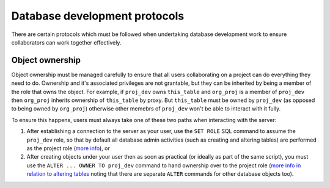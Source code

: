 Database development protocols
------------------------------

There are certain protocols which must be followed when undertaking database development work to ensure collaborators can work together effectively.


Object ownership
****************

Object ownership must be managed carefully to ensure that all users collaborating on a project can do everything they need to do. Ownership and it's associated privileges are not grantable, but they can be inherited by being a member of the role that owns the object. For example, if ``proj_dev`` owns ``this_table`` and ``org_proj`` is a member of ``proj_dev`` then ``org_proj`` inherits ownership of ``this_table`` by proxy. But ``this_table`` must be owned by ``proj_dev`` (as opposed to being owned by ``org_proj``) otherwise other memebrs of ``proj_dev`` won't be able to interact with it fully.

To ensure this happens, users must always take one of these two paths when interacting with the server:

1. After establishing a connection to the server as your user, use the ``SET ROLE`` SQL command to assume the ``proj_dev`` role, so that by default all database admin activities (such as creating and altering tables) are performed as the project role (`more info <https://www.postgresql.org/docs/11/sql-set-role.html>`_), or
2. After creating objects under your user then as soon as practical (or ideally as part of the same script), you must use the ``ALTER ... OWNER TO proj_dev`` command to hand ownership over to the project role (`more info in relation to altering tables <https://www.postgresql.org/docs/11/sql-altertable.html>`_ noting that there are separate ``ALTER`` commands for other database objects too).
